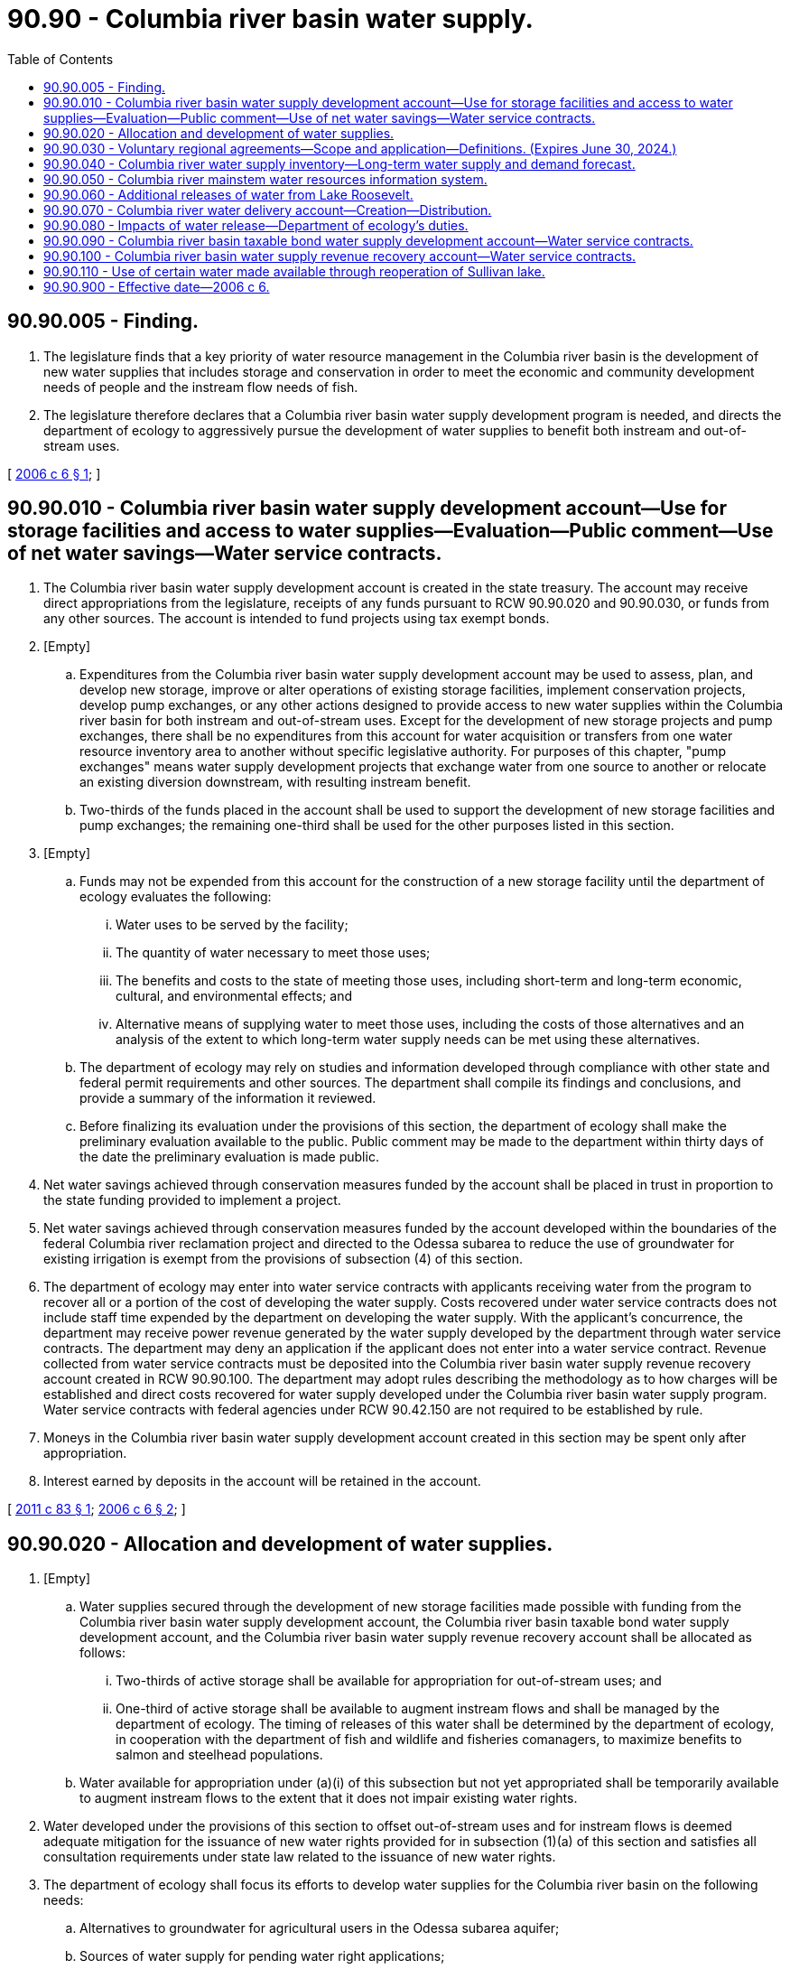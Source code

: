 = 90.90 - Columbia river basin water supply.
:toc:

== 90.90.005 - Finding.
. The legislature finds that a key priority of water resource management in the Columbia river basin is the development of new water supplies that includes storage and conservation in order to meet the economic and community development needs of people and the instream flow needs of fish.

. The legislature therefore declares that a Columbia river basin water supply development program is needed, and directs the department of ecology to aggressively pursue the development of water supplies to benefit both instream and out-of-stream uses.

[ http://lawfilesext.leg.wa.gov/biennium/2005-06/Pdf/Bills/Session%20Laws/House/2860-S2.SL.pdf?cite=2006%20c%206%20§%201[2006 c 6 § 1]; ]

== 90.90.010 - Columbia river basin water supply development account—Use for storage facilities and access to water supplies—Evaluation—Public comment—Use of net water savings—Water service contracts.
. The Columbia river basin water supply development account is created in the state treasury. The account may receive direct appropriations from the legislature, receipts of any funds pursuant to RCW 90.90.020 and 90.90.030, or funds from any other sources. The account is intended to fund projects using tax exempt bonds.

. [Empty]
.. Expenditures from the Columbia river basin water supply development account may be used to assess, plan, and develop new storage, improve or alter operations of existing storage facilities, implement conservation projects, develop pump exchanges, or any other actions designed to provide access to new water supplies within the Columbia river basin for both instream and out-of-stream uses. Except for the development of new storage projects and pump exchanges, there shall be no expenditures from this account for water acquisition or transfers from one water resource inventory area to another without specific legislative authority. For purposes of this chapter, "pump exchanges" means water supply development projects that exchange water from one source to another or relocate an existing diversion downstream, with resulting instream benefit.

.. Two-thirds of the funds placed in the account shall be used to support the development of new storage facilities and pump exchanges; the remaining one-third shall be used for the other purposes listed in this section.

. [Empty]
.. Funds may not be expended from this account for the construction of a new storage facility until the department of ecology evaluates the following:

... Water uses to be served by the facility;

... The quantity of water necessary to meet those uses;

... The benefits and costs to the state of meeting those uses, including short-term and long-term economic, cultural, and environmental effects; and

... Alternative means of supplying water to meet those uses, including the costs of those alternatives and an analysis of the extent to which long-term water supply needs can be met using these alternatives.

.. The department of ecology may rely on studies and information developed through compliance with other state and federal permit requirements and other sources. The department shall compile its findings and conclusions, and provide a summary of the information it reviewed.

.. Before finalizing its evaluation under the provisions of this section, the department of ecology shall make the preliminary evaluation available to the public. Public comment may be made to the department within thirty days of the date the preliminary evaluation is made public.

. Net water savings achieved through conservation measures funded by the account shall be placed in trust in proportion to the state funding provided to implement a project.

. Net water savings achieved through conservation measures funded by the account developed within the boundaries of the federal Columbia river reclamation project and directed to the Odessa subarea to reduce the use of groundwater for existing irrigation is exempt from the provisions of subsection (4) of this section.

. The department of ecology may enter into water service contracts with applicants receiving water from the program to recover all or a portion of the cost of developing the water supply. Costs recovered under water service contracts does not include staff time expended by the department on developing the water supply. With the applicant's concurrence, the department may receive power revenue generated by the water supply developed by the department through water service contracts. The department may deny an application if the applicant does not enter into a water service contract. Revenue collected from water service contracts must be deposited into the Columbia river basin water supply revenue recovery account created in RCW 90.90.100. The department may adopt rules describing the methodology as to how charges will be established and direct costs recovered for water supply developed under the Columbia river basin water supply program. Water service contracts with federal agencies under RCW 90.42.150 are not required to be established by rule.

. Moneys in the Columbia river basin water supply development account created in this section may be spent only after appropriation.

. Interest earned by deposits in the account will be retained in the account.

[ http://lawfilesext.leg.wa.gov/biennium/2011-12/Pdf/Bills/Session%20Laws/House/1803-S2.SL.pdf?cite=2011%20c%2083%20§%201[2011 c 83 § 1]; http://lawfilesext.leg.wa.gov/biennium/2005-06/Pdf/Bills/Session%20Laws/House/2860-S2.SL.pdf?cite=2006%20c%206%20§%202[2006 c 6 § 2]; ]

== 90.90.020 - Allocation and development of water supplies.
. [Empty]
.. Water supplies secured through the development of new storage facilities made possible with funding from the Columbia river basin water supply development account, the Columbia river basin taxable bond water supply development account, and the Columbia river basin water supply revenue recovery account shall be allocated as follows:

... Two-thirds of active storage shall be available for appropriation for out-of-stream uses; and

... One-third of active storage shall be available to augment instream flows and shall be managed by the department of ecology. The timing of releases of this water shall be determined by the department of ecology, in cooperation with the department of fish and wildlife and fisheries comanagers, to maximize benefits to salmon and steelhead populations.

.. Water available for appropriation under (a)(i) of this subsection but not yet appropriated shall be temporarily available to augment instream flows to the extent that it does not impair existing water rights.

. Water developed under the provisions of this section to offset out-of-stream uses and for instream flows is deemed adequate mitigation for the issuance of new water rights provided for in subsection (1)(a) of this section and satisfies all consultation requirements under state law related to the issuance of new water rights.

. The department of ecology shall focus its efforts to develop water supplies for the Columbia river basin on the following needs:

.. Alternatives to groundwater for agricultural users in the Odessa subarea aquifer;

.. Sources of water supply for pending water right applications;

.. A new uninterruptible supply of water for the holders of interruptible water rights on the Columbia river mainstem that are subject to instream flows or other mitigation conditions to protect streamflows; and

.. New municipal, domestic, industrial, and irrigation water needs within the Columbia river basin.

. The one-third/two-thirds allocation of water resources between instream and out-of-stream uses established in this section does not apply to applications for changes or transfers of existing water rights in the Columbia river basin.

[ http://lawfilesext.leg.wa.gov/biennium/2011-12/Pdf/Bills/Session%20Laws/House/1803-S2.SL.pdf?cite=2011%20c%2083%20§%204[2011 c 83 § 4]; http://lawfilesext.leg.wa.gov/biennium/2005-06/Pdf/Bills/Session%20Laws/House/2860-S2.SL.pdf?cite=2006%20c%206%20§%203[2006 c 6 § 3]; ]

== 90.90.030 - Voluntary regional agreements—Scope and application—Definitions. (Expires June 30, 2024.)
. The department of ecology may enter into voluntary regional agreements for the purpose of providing new water for out-of-stream use, streamlining the application process, and protecting instream flow.

. Such agreements shall ensure that:

.. For water rights issued from the Columbia river mainstem, there is no negative impact on Columbia river mainstem instream flows in the months of July and August as a result of the new appropriations issued under the agreement;

.. For water rights issued from the lower Snake river mainstem, there is no negative impact on Snake river mainstem instream flows from April through August as a result of the new appropriations issued under the agreement; and

.. Efforts are made to harmonize such agreements with watershed plans adopted under the authority of chapter 90.82 RCW that are applicable to the area covered by the agreement.

. The protection of instream flow as set forth in subsection (2) of this section is adequate for purposes of mitigating instream flow impacts resulting from any appropriations for out-of-stream use made under a voluntary regional agreement, and the only applicable consultation provisions under state law regarding instream flow impacts shall be those set forth in subsection (4) of this section.

. Before executing a voluntary agreement under this section, the department of ecology shall:

.. Provide a sixty-day period for consultation with county legislative authorities and watershed planning groups with jurisdiction over the area where the water rights included in the agreement are located, the department of fish and wildlife, and affected tribal governments, and federal agencies. The department of fish and wildlife shall provide written comments within that time period. The consultation process for voluntary regional agreements developed under the provisions of this section is deemed adequate for the issuance of new water rights provided for in this section and satisfies all consultation requirements under state law related to the issuance of new water rights; and

.. Provide a thirty-day public review and comment period for a draft agreement, and publish a summary of any public comments received. The thirty-day review period shall not begin until after the department of ecology has concluded its consultation under (a) of this subsection and the comments that have been received by the department are made available to the public.

. The provisions of subsection (4) of this section satisfy all applicable consultation requirements under state law.

. The provisions of this section and any voluntary regional agreements developed under such provisions may not be relied upon by the department of ecology as a precedent, standard, or model that must be followed in any other voluntary regional agreements.

. Nothing in this section may be interpreted or administered in a manner that precludes the processing of water right applications under chapter 90.03 or 90.44 RCW that are not included in a voluntary regional agreement.

. Nothing in this section may be interpreted or administered in a manner that impairs or diminishes a valid water right or a habitat conservation plan approved for purposes of compliance with the federal endangered species act.

. If the department of ecology executes a voluntary agreement under this section that includes water rights appropriated from the lower Snake river mainstem, the department shall develop aggregate data in accordance with the provisions of RCW 90.90.050 for the lower Snake river mainstem.

. Any agreement entered into under this section shall remain in full force and effect through the term of the agreement regardless of the expiration of this section.

. The definitions in this subsection apply to this section and RCW 90.90.050, and may only be used for purposes of implementing these sections.

.. "Columbia river mainstem" means all water in the Columbia river within the ordinary high water mark of the main channel of the Columbia river between the border of the United States and Canada and the Bonneville dam, and all groundwater within one mile of the high water mark.

.. "Lower Snake river mainstem" means all water in the lower Snake river within the ordinary high water mark of the main channel of the lower Snake river from the head of Ice Harbor pool to the confluence of the Snake and Columbia rivers, and all groundwater within one mile of the high water mark.

. This section expires June 30, 2024.

[ http://lawfilesext.leg.wa.gov/biennium/2017-18/Pdf/Bills/Session%20Laws/Senate/6125.SL.pdf?cite=2018%20c%2072%20§%201[2018 c 72 § 1]; http://lawfilesext.leg.wa.gov/biennium/2011-12/Pdf/Bills/Session%20Laws/House/2212-S.SL.pdf?cite=2012%20c%20161%20§%201[2012 c 161 § 1]; http://lawfilesext.leg.wa.gov/biennium/2005-06/Pdf/Bills/Session%20Laws/House/2860-S2.SL.pdf?cite=2006%20c%206%20§%204[2006 c 6 § 4]; ]

== 90.90.040 - Columbia river water supply inventory—Long-term water supply and demand forecast.
. To support the development of new water supplies in the Columbia river and to protect instream flow, the department of ecology shall work with all interested parties, including interested county legislative authorities and watershed planning groups in the Columbia river basin, and affected tribal governments, to develop a Columbia river water supply inventory and a long-term water supply and demand forecast. The inventory must include:

.. A list of conservation projects that have been implemented under this chapter and the amount of water conservation they have achieved; and

.. A list of potential water supply and storage projects in the Columbia river basin, including estimates of:

... Cost per acre-foot;

... Benefit to fish and other instream needs;

... Benefit to out-of-stream needs; and

... Environmental and cultural impacts.

. The department of ecology shall complete the first Columbia river water supply inventory by November 15, 2006, and shall update the inventory annually thereafter.

. The department of ecology shall complete the first Columbia river long-term water supply and demand forecast by November 15, 2006, and shall update the report every five years thereafter.

[ http://lawfilesext.leg.wa.gov/biennium/2011-12/Pdf/Bills/Session%20Laws/House/1803-S2.SL.pdf?cite=2011%20c%2083%20§%206[2011 c 83 § 6]; http://lawfilesext.leg.wa.gov/biennium/2005-06/Pdf/Bills/Session%20Laws/House/2860-S2.SL.pdf?cite=2006%20c%206%20§%205[2006 c 6 § 5]; ]

== 90.90.050 - Columbia river mainstem water resources information system.
. In order to better understand current water use and instream flows in the Columbia river mainstem, the department of ecology shall establish and maintain a Columbia river mainstem water resources information system that provides the information necessary for effective mainstem water resource planning and management.

. To accomplish the objective in subsection (1) of this section, the department of ecology shall use information compiled by existing local watershed planning groups, federal agencies, the Bonneville power administration, irrigation districts, conservation districts in the basin, and other available sources. The information shall include:

.. The total aggregate quantity of water rights issued under state permits and certificates and filed under state claims on the Columbia river mainstem and for groundwater within one mile of the mainstem; and

.. The total aggregate volume of current water use under these rights as metered and reported by water users under current law.

. The department of ecology shall publish the aggregate data on the department's web site no later than June 30, 2009, and shall periodically update the data.

. For purposes of this section, the definition of Columbia river mainstem in RCW 90.90.030(11) shall apply and the use of the definition is solely limited to the purpose of collecting data to meet the information requirements of this section.

[ http://lawfilesext.leg.wa.gov/biennium/2017-18/Pdf/Bills/Session%20Laws/Senate/6125.SL.pdf?cite=2018%20c%2072%20§%202[2018 c 72 § 2]; http://lawfilesext.leg.wa.gov/biennium/2005-06/Pdf/Bills/Session%20Laws/House/2860-S2.SL.pdf?cite=2006%20c%206%20§%206[2006 c 6 § 6]; ]

== 90.90.060 - Additional releases of water from Lake Roosevelt.
. In 2006, the legislature enacted chapter 6, Laws of 2006, an act relating to water resource management in the Columbia river basin. In its enactment, the legislature established that a key priority of water resource management in the Columbia river basin is the development of new water supplies to meet economic and community development needs concurrent with instream flow needs.

. Consistent with this intent, the governor and the legislature are in agreement with the Confederated Tribes of the Colville Reservation and the Spokane Tribe of Indians to support additional releases of water from Lake Roosevelt. Because the sovereign and proprietary interests of these tribal governments are directly affected by water levels in Lake Roosevelt, the state intends to share a portion of the benefits derived from Lake Roosevelt water releases and to mitigate for any impacts such releases may have upon the tribes.

. These new releases of Lake Roosevelt water of approximately eighty-two thousand five hundred acre feet of water, increasing to no more than one hundred thirty-two thousand five hundred acre feet of water in drought years, will bolster the state economy and will meet the following critical needs: New surface water supplies for farmers to replace the use of diminishing groundwater in the Odessa aquifer; new water supplies for municipalities with pending water right applications; enhanced certainty for agricultural water users with water rights that are interruptible during times of drought; and water to increase flows in the river when salmon need it most.

. Nothing in chapter 82, Laws of 2008 expands, impairs, or otherwise affects the existing status and sovereignty of the tribal governments involved in Lake Roosevelt water releases pursuant to this section and RCW 90.90.070.

[ http://lawfilesext.leg.wa.gov/biennium/2007-08/Pdf/Bills/Session%20Laws/Senate/6874-S2.SL.pdf?cite=2008%20c%2082%20§%201[2008 c 82 § 1]; ]

== 90.90.070 - Columbia river water delivery account—Creation—Distribution.
. The Columbia river water delivery account is created in the state treasury. Moneys in the account may be spent only after appropriation. The account consists of all moneys transferred or appropriated to the account by law. The legislature may appropriate moneys in the account:

.. For distributions for purposes of RCW 90.90.060 as provided in this section; and

.. To the department of ecology for other purposes relating to implementation of RCW 90.90.060 and 90.90.080.

. On July 1, 2008, and each July 1st thereafter for the duration of the agreements described in RCW 90.90.060, the state treasurer shall transfer moneys from the general fund into the Columbia river water delivery account in the amounts described in subsection (3) of this section.

. Subject to appropriations, on July 1, 2008, and each July 1st thereafter, the state treasurer shall distribute moneys from the Columbia river water delivery account as follows:

.. To the Confederated Tribes of the Colville Reservation, on July 1, 2008, the sum of three million seven hundred seventy-five thousand dollars; and on July 1, 2009, the sum of three million six hundred twenty-five thousand dollars. Each July 1st thereafter for the duration of the agreement, the treasurer shall distribute an amount equal to the previous year's distribution adjusted for inflation. The inflation adjustment shall be computed using the percentage change on the implicit price deflator for personal consumption expenditures for the United States for the previous calendar year, as compiled by the bureau of economic analysis of the United States department of commerce and reported in the most recent quarterly publication of the economic and revenue forecast council or successor agency.

.. To the Spokane Tribe of Indians, on July 1, 2008, the sum of two million two hundred fifty thousand dollars. Each July 1st thereafter for the duration of the agreement, the treasurer shall distribute an amount equal to the previous year's distribution adjusted for inflation. The inflation adjustment shall be computed using the percentage change in the consumer price index for the Washington state Seattle-Tacoma-Bremerton consolidated metropolitan statistical area for the previous calendar year as compiled by the bureau of labor statistics, United States department of labor, and reported in the most recent quarterly publication of the economic and revenue forecast council or successor agency.

. The state treasurer may not distribute moneys from the Columbia river water delivery account to a tribe pursuant to this section unless the director of ecology has certified in writing to the state treasurer and the legislature that the agreement with the tribes is still in effect.

[ http://lawfilesext.leg.wa.gov/biennium/2007-08/Pdf/Bills/Session%20Laws/Senate/6874-S2.SL.pdf?cite=2008%20c%2082%20§%202[2008 c 82 § 2]; ]

== 90.90.080 - Impacts of water release—Department of ecology's duties.
. Because the potential impacts of water releases under agreements reached under this chapter on affected counties are unknown, the department of ecology shall, by November 15, 2009:

.. Conduct an assessment of the potential impacts, including recommendations for mitigation, and report to [the] appropriate committees of the legislature; and

.. Establish a process for identifying and reporting on future impacts on the affected counties, and for making recommendations for mitigation.

. Within the framework of Columbia river basin water resources management under this chapter, the department of ecology shall:

.. Provide technical assistance to help affected counties identify and develop competitive project applications to benefit both instream and out-of-stream uses;

.. Assist affected counties in exploring options to ensure water resources are available for their current and future needs. Such options include pursuing a memorandum of understanding with the affected counties that is consistent with RCW 90.90.005 to effectuate the purposes of this section. The memorandum of understanding shall be available for public comment for a period of thirty days before being signed by the department; and

.. Consider regional equity when making funding decisions on water supply applications.

. As used in this section, "affected counties" means those counties east of the crest of the Cascade mountains with an international border, or those counties east of the crest of the Cascade mountains that border both a county with an international border and a county with four hundred thousand or more residents.

[ http://lawfilesext.leg.wa.gov/biennium/2007-08/Pdf/Bills/Session%20Laws/Senate/6874-S2.SL.pdf?cite=2008%20c%2082%20§%203[2008 c 82 § 3]; ]

== 90.90.090 - Columbia river basin taxable bond water supply development account—Water service contracts.
. The Columbia river basin taxable bond water supply development account is created in the state treasury. All receipts from direct appropriations from the legislature, moneys directed to the account pursuant to RCW 90.90.020 and 90.90.030, or moneys directed to the account from any other sources must be deposited in the account. Moneys in the account may be spent only after appropriation. The account is intended to fund projects using taxable bonds. Expenditures from the account may be used only as provided in this section.

. [Empty]
.. Expenditures from the Columbia river basin taxable bond water supply development account may be used to assess, plan, and develop new storage, improve or alter operations of existing storage facilities, implement conservation projects, develop pump exchanges, or any other actions designed to provide access to new water supplies within the Columbia river basin for both instream and out-of-stream uses. Except for the development of new storage projects and pump exchanges, there may be no expenditures from the account for water acquisition or transfers from one water resource inventory area to another without specific legislative authority. For the purposes of this section, the term "pump exchanges" means water supply development projects that exchange water from one source to another or relocate an existing diversion downstream, with resulting instream benefit.

.. Two-thirds of the moneys placed in the account must be used to support the development of new storage facilities and pump exchanges; the remaining one-third of the moneys must be used for the other purposes listed in this section.

. [Empty]
.. Funds may not be expended from the account for the construction of a new storage facility until the department of ecology evaluates the following:

... Water uses to be served by the facility;

... The quantity of water necessary to meet those uses;

... The benefits and costs to the state of meeting those uses, including short-term and long-term economic, cultural, and environmental effects; and

... Alternative means of supplying water to meet those uses, including the costs of those alternatives and an analysis of the extent to which long-term water supply needs can be met using these alternatives.

.. The department of ecology may rely on studies and information developed through compliance with other state and federal permit requirements and other sources. The department shall compile its findings and conclusions, and provide a summary of the information it reviewed.

.. Before finalizing its evaluation under the provisions of this section, the department of ecology shall make the preliminary evaluation available to the public. Public comment may be made to the department within thirty days of the date the preliminary evaluation is made public.

. Net water savings achieved through conservation measures funded by the account shall be placed in trust in proportion to the state funding provided to implement a project.

. Net water savings achieved through conservation measures funded by the account developed within the boundaries of the federal Columbia river reclamation project and directed to the Odessa subarea to reduce the use of groundwater for existing irrigation is exempt from the provisions of subsection (4) of this section.

. The department of ecology may enter into water service contracts with applicants receiving water from the program to recover all or a portion of the cost of developing the water supply. Costs recovered under water service contracts does not include staff time expended by the department on developing the water supply. With the applicant's concurrence, the department may receive power revenue generated by the water supply developed by the department through water service contracts. The department may deny an application if the applicant does not enter into a water service contract. Revenue collected from water service contracts must be deposited into the Columbia river basin water supply revenue recovery account created in RCW 90.90.100. The department may adopt rules describing the methodology as to how charges will be established and direct costs recovered for water supply developed under the Columbia river basin water supply program. Water service contracts with federal agencies under RCW 90.42.150 are not required to be established by rule.

. Interest earned by deposits in the account will be retained in the account.

[ http://lawfilesext.leg.wa.gov/biennium/2011-12/Pdf/Bills/Session%20Laws/House/1803-S2.SL.pdf?cite=2011%20c%2083%20§%202[2011 c 83 § 2]; ]

== 90.90.100 - Columbia river basin water supply revenue recovery account—Water service contracts.
. The Columbia river basin water supply revenue recovery account is created in the state treasury. All receipts from direct appropriations from the legislature, moneys directed to the account pursuant to RCW 90.90.020 and 90.90.030, revenue from water service contracts described in this chapter, or moneys directed into the account from any other sources must be deposited in the account. Moneys in the account may be spent only after appropriation. Expenditures from the account may be used only as provided in this section.

. [Empty]
.. Expenditures from the Columbia river basin water supply revenue recovery account may be used to assess, plan, and develop new storage, improve or alter operations of existing storage facilities, implement conservation projects, develop pump exchanges, or any other actions designed to provide access to new water supplies within the Columbia river basin for both instream and out-of-stream uses. Except for the development of new storage projects and pump exchanges, there may be no expenditures from the account for water acquisition or transfers from one water resource inventory area to another without specific legislative authority. For the purposes of this section, the term "pump exchanges" means water supply development projects that exchange water from one source to another or relocate an existing diversion downstream, with resulting instream benefit.

.. Two-thirds of the moneys placed in the account must be used to support the development of new storage facilities and pump exchanges; the remaining one-third of the moneys must be used for the other purposes listed in this section.

. [Empty]
.. Funds may not be expended from the account for the construction of a new storage facility until the department of ecology evaluates the following:

... Water uses to be served by the facility;

... The quantity of water necessary to meet those uses;

... The benefits and costs to the state of meeting those uses, including short-term and long-term economic, cultural, and environmental effects; and

... Alternative means of supplying water to meet those uses, including the costs of those alternatives and an analysis of the extent to which long-term water supply needs can be met using these alternatives.

.. The department of ecology may rely on studies and information developed through compliance with other state and federal permit requirements and other sources. The department shall compile its findings and conclusions, and provide a summary of the information it reviewed.

.. Before finalizing its evaluation under the provisions of this section, the department of ecology shall make the preliminary evaluation available to the public. Public comment may be made to the department within thirty days of the date the preliminary evaluation is made public.

. Net water savings achieved through conservation measures funded by the account shall be placed in trust in proportion to the state funding provided to implement a project.

. Net water savings achieved through conservation measures funded by the account developed within the boundaries of the federal Columbia river reclamation project and directed to the Odessa subarea to reduce the use of groundwater for existing irrigation is exempt from the provisions of subsection (4) of this section.

. The department of ecology may enter into water service contracts with applicants receiving water from the program to recover all or a portion of the cost of developing the water supply. Costs recovered under water service contracts does not include staff time expended by the department on developing the water supply. With the applicant's concurrence, the department may receive power revenue generated by the water supply developed by the department through water service contracts. The department may deny an application if the applicant does not enter into a water service contract. Revenue collected from water service contracts must be deposited into the Columbia river basin water supply revenue recovery account created in this section. The department may adopt rules describing the methodology as to how charges will be established and direct costs recovered for water supply developed under the Columbia river basin water supply program. Water service contracts with federal agencies under RCW 90.42.150 are not required to be established by rule.

. Interest earned by deposits in the account will be retained in the account.

[ http://lawfilesext.leg.wa.gov/biennium/2011-12/Pdf/Bills/Session%20Laws/House/1803-S2.SL.pdf?cite=2011%20c%2083%20§%203[2011 c 83 § 3]; ]

== 90.90.110 - Use of certain water made available through reoperation of Sullivan lake.
Two-thirds of the water made available through reoperation of Sullivan lake funded from the Columbia river basin water supply development account created in RCW 90.90.010 must be used to supply or offset out-of-stream uses described in RCW 90.90.020(3) in Douglas, Ferry, Lincoln, Okanogan, Pend Oreille, and Stevens counties. At least one-half of this quantity must be made available for municipal, domestic, and industrial uses.

[ http://lawfilesext.leg.wa.gov/biennium/2011-12/Pdf/Bills/Session%20Laws/House/1803-S2.SL.pdf?cite=2011%20c%2083%20§%205[2011 c 83 § 5]; ]

== 90.90.900 - Effective date—2006 c 6.
This act takes effect July 1, 2006.

[ http://lawfilesext.leg.wa.gov/biennium/2005-06/Pdf/Bills/Session%20Laws/House/2860-S2.SL.pdf?cite=2006%20c%206%20§%2010[2006 c 6 § 10]; ]

